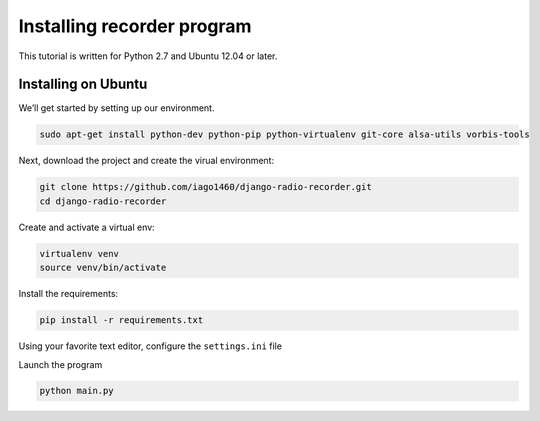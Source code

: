 ###########################
Installing recorder program
###########################

This tutorial is written for Python 2.7 and Ubuntu 12.04 or later.


********************
Installing on Ubuntu
********************

We’ll get started by setting up our environment.

.. code-block:: bash

    sudo apt-get install python-dev python-pip python-virtualenv git-core alsa-utils vorbis-tools


Next, download the project and create the virual environment:

.. code-block:: bash

    git clone https://github.com/iago1460/django-radio-recorder.git 
    cd django-radio-recorder


Create and activate a virtual env:

.. code-block:: bash

    virtualenv venv
    source venv/bin/activate

Install the requirements:

.. code-block:: bash

    pip install -r requirements.txt

Using your favorite text editor, configure the ``settings.ini`` file

Launch the program

.. code-block:: bash

    python main.py


